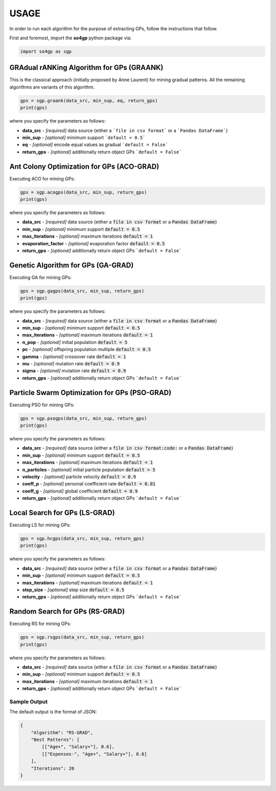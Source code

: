 *****
USAGE
*****

In order to run each algorithm for the purpose of extracting GPs, follow the instructions that follow.

First and foremost, import the **so4gp** python package via:

.. code-block:: python

    import so4gp as sgp


GRAdual rANKing Algorithm for GPs (GRAANK)
------------------------------------------

This is the classical approach (initially proposed by Anne Laurent) for mining gradual patterns. All the remaining algorithms are variants of this algorithm.

.. code-block:: python

    gps = sgp.graank(data_src, min_sup, eq, return_gps)
    print(gps)

where you specify the parameters as follows:

* **data_src** - *[required]* data source {either a ```file in csv format``` or a ```Pandas DataFrame```}
* **min_sup** - *[optional]* minimum support ```default = 0.5```
* **eq** - *[optional]* encode equal values as gradual ```default = False```
* **return_gps** - *[optional]* additionally return object GPs ```default = False```




Ant Colony Optimization for GPs (ACO-GRAD)
------------------------------------------

Executing ACO for mining GPs:

.. code-block:: python

    gps = sgp.acogps(data_src, min_sup, return_gps)
    print(gps)


where you specify the parameters as follows:

* **data_src** - *[required]* data source {either a :code:`file in csv format` or a :code:`Pandas DataFrame`}
* **min_sup** - *[optional]* minimum support :code:`default = 0.5`
* **max_iterations** - *[optional]* maximum iterations :code:`default = 1`
* **evaporation_factor** - *[optional]* evaporation factor :code:`default = 0.5`
* **return_gps** - *[optional]* additionally return object GPs ```default = False```

Genetic Algorithm for GPs (GA-GRAD)
--------------------------------------

Executing GA for mining GPs:

.. code-block:: python

    gps = sgp.gagps(data_src, min_sup, return_gps)
    print(gps)


where you specify the parameters as follows:

* **data_src** - *[required]* data source {either a :code:`file in csv format` or a :code:`Pandas DataFrame`}
* **min_sup** - *[optional]* minimum support :code:`default = 0.5`
* **max_iterations** - *[optional]* maximum iterations :code:`default = 1`
* **n_pop** - *[optional]* initial population :code:`default = 5`
* **pc** - *[optional]* offspring population multiple :code:`default = 0.5`
* **gamma** - *[optional]* crossover rate :code:`default = 1`
* **mu** - *[optional]* mutation rate :code:`default = 0.9`
* **sigma** - *[optional]* mutation rate :code:`default = 0.9`
* **return_gps** - *[optional]* additionally return object GPs ```default = False```

Particle Swarm Optimization for GPs (PSO-GRAD)
-------------------------------------------------

Executing PSO for mining GPs:

.. code-block:: python

    gps = sgp.psogps(data_src, min_sup, return_gps)
    print(gps)


where you specify the parameters as follows:

* **data_src** - *[required]* data source {either a :code:`file in csv format:code:` or a :code:`Pandas DataFrame`}
* **min_sup** - *[optional]* minimum support :code:`default = 0.5`
* **max_iterations** - *[optional]* maximum iterations :code:`default = 1`
* **n_particles** - *[optional]* initial particle population :code:`default = 5`
* **velocity** - *[optional]* particle velocity :code:`default = 0.9`
* **coeff_p** - *[optional]* personal coefficient rate :code:`default = 0.01`
* **coeff_g** - *[optional]* global coefficient :code:`default = 0.9`
* **return_gps** - *[optional]* additionally return object GPs ```default = False```

Local Search for GPs (LS-GRAD)
---------------------------------

Executing LS for mining GPs:

.. code-block:: python

    gps = sgp.hcgps(data_src, min_sup, return_gps)
    print(gps)

where you specify the parameters as follows:

* **data_src** - *[required]* data source {either a :code:`file in csv format` or a :code:`Pandas DataFrame`}
* **min_sup** - *[optional]* minimum support :code:`default = 0.5`
* **max_iterations** - *[optional]* maximum iterations :code:`default = 1`
* **step_size** - *[optional]* step size :code:`default = 0.5`
* **return_gps** - *[optional]* additionally return object GPs ```default = False```

Random Search for GPs (RS-GRAD)
----------------------------------

Executing RS for mining GPs:

.. code-block:: python

    gps = sgp.rsgps(data_src, min_sup, return_gps)
    print(gps)


where you specify the parameters as follows:

* **data_src** - *[required]* data source {either a :code:`file in csv format` or a :code:`Pandas DataFrame`}
* **min_sup** - *[optional]* minimum support :code:`default = 0.5`
* **max_iterations** - *[optional]* maximum iterations :code:`default = 1`
* **return_gps** - *[optional]* additionally return object GPs ```default = False```


Sample Output
''''''''''''''
The default output is the format of JSON:

.. code-block:: JSON

    {
	"Algorithm": "RS-GRAD",
	"Best Patterns": [
            [["Age+", "Salary+"], 0.6],
            [["Expenses-", "Age+", "Salary+"], 0.6]
	],
	"Iterations": 20
    }